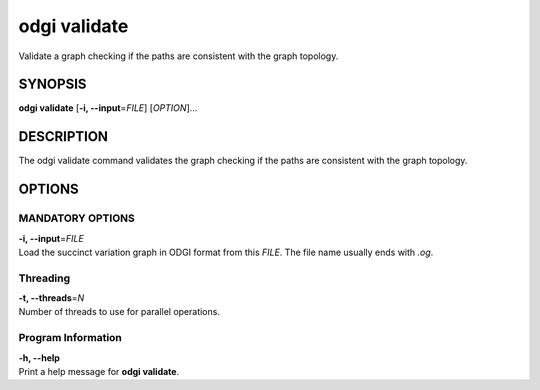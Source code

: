 .. _odgi validate:

#########
odgi validate
#########

Validate a graph checking if the paths are consistent with the graph topology.

SYNOPSIS
========

**odgi validate** [**-i, --input**\ =\ *FILE*] [*OPTION*]…

DESCRIPTION
===========

The odgi validate command validates the graph checking
if the paths are consistent with the graph topology.

OPTIONS
=======

MANDATORY OPTIONS
--------------

| **-i, --input**\ =\ *FILE*
| Load the succinct variation graph in ODGI format from this *FILE*. The file name usually ends with *.og*.

Threading
---------

| **-t, --threads**\ =\ *N*
| Number of threads to use for parallel operations.

Program Information
-------------------

| **-h, --help**
| Print a help message for **odgi validate**.

..
	EXIT STATUS
	===========
	
	| **0**
	| Success.
	
	| **1**
	| Failure (syntax or usage error; parameter error; file processing
	  failure; unexpected error).
	
	BUGS
	====
	
	Refer to the **odgi** issue tracker at
	https://github.com/pangenome/odgi/issues.
